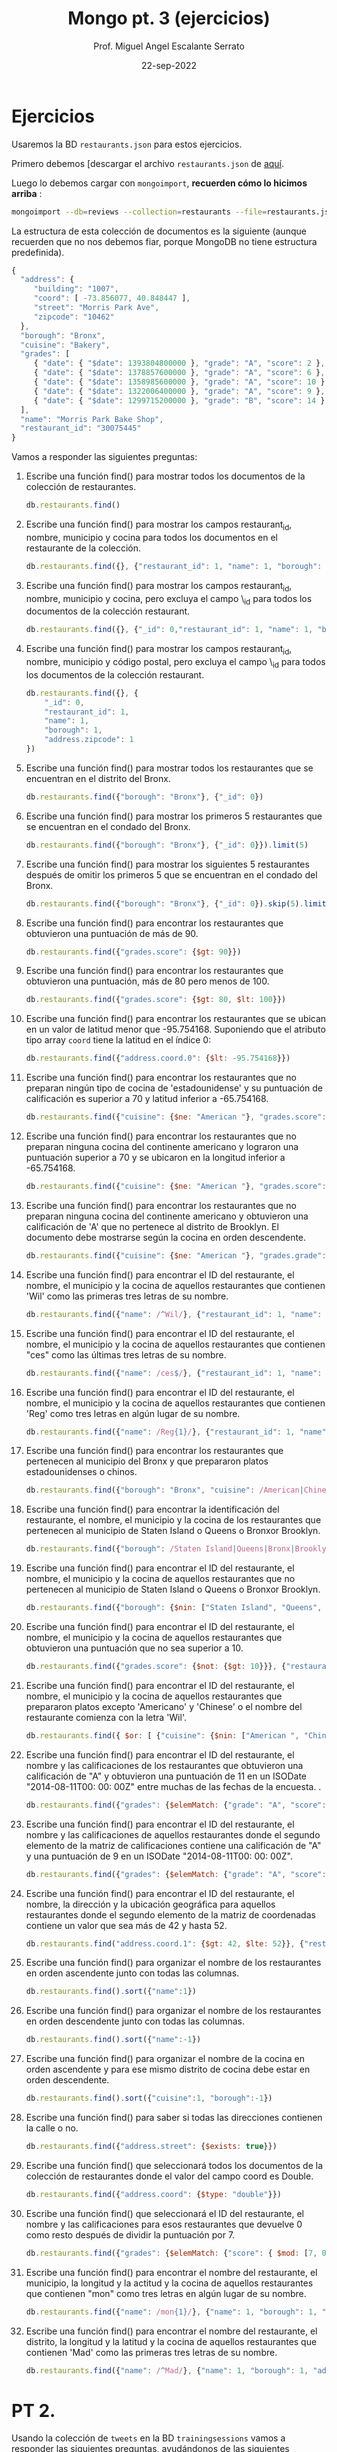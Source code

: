 #+TITLE: Mongo pt. 3 (ejercicios)
#+AUTHOR: Prof. Miguel Angel Escalante Serrato
#+EMAIL:  miguel.escalante@itam.mx
#+DATE: 22-sep-2022
* Ejercicios

Usaremos la BD ~restaurants.json~ para estos ejercicios.

Primero debemos [descargar el archivo ~restaurants.json~ de [[https://github.com/Skalas/nosql2022/raw/main/datasets/restaurants.zip][aquí]].

Luego lo debemos cargar con ~mongoimport~, *recuerden cómo lo hicimos arriba* :

#+begin_src sh
mongoimport --db=reviews --collection=restaurants --file=restaurants.json
#+end_src

La estructura de esta colección de documentos es la siguiente (aunque recuerden que no nos debemos fiar, porque MongoDB no tiene estructura predefinida).

#+begin_src js
{
  "address": {
     "building": "1007",
     "coord": [ -73.856077, 40.848447 ],
     "street": "Morris Park Ave",
     "zipcode": "10462"
  },
  "borough": "Bronx",
  "cuisine": "Bakery",
  "grades": [
     { "date": { "$date": 1393804800000 }, "grade": "A", "score": 2 },
     { "date": { "$date": 1378857600000 }, "grade": "A", "score": 6 },
     { "date": { "$date": 1358985600000 }, "grade": "A", "score": 10 },
     { "date": { "$date": 1322006400000 }, "grade": "A", "score": 9 },
     { "date": { "$date": 1299715200000 }, "grade": "B", "score": 14 }
  ],
  "name": "Morris Park Bake Shop",
  "restaurant_id": "30075445"
}
#+end_src

Vamos a responder las siguientes preguntas:

1. Escribe una función find() para mostrar todos los documentos de la colección de restaurantes.
   #+begin_src js
db.restaurants.find()
   #+end_src

2. Escribe una función find() para mostrar los campos restaurant_id, nombre, municipio y cocina para todos los documentos en el restaurante de la colección.
   #+begin_src js
db.restaurants.find({}, {"restaurant_id": 1, "name": 1, "borough": 1, "cuisine": 1})
   #+end_src
3. Escribe una función find() para mostrar los campos restaurant_id, nombre, municipio y cocina, pero excluya el campo \_id para todos los documentos de la colección restaurant.
   #+begin_src js
db.restaurants.find({}, {"_id": 0,"restaurant_id": 1, "name": 1, "borough": 1, "cuisine": 1})
   #+end_src

4. Escribe una función find() para mostrar los campos restaurant_id, nombre, municipio y código postal, pero excluya el campo \_id para todos los documentos de la colección restaurant.
   #+begin_src js
db.restaurants.find({}, {
    "_id": 0,
    "restaurant_id": 1,
    "name": 1,
    "borough": 1,
    "address.zipcode": 1
})
   #+end_src
5. Escribe una función find() para mostrar todos los restaurantes que se encuentran en el distrito del Bronx.
   #+begin_src js
db.restaurants.find({"borough": "Bronx"}, {"_id": 0})
   #+end_src
6. Escribe una función find() para mostrar los primeros 5 restaurantes que se encuentran en el condado del Bronx.
   #+begin_src js
db.restaurants.find({"borough": "Bronx"}, {"_id": 0}}).limit(5)
   #+end_src
7. Escribe una función find() para mostrar los siguientes 5 restaurantes después de omitir los primeros 5 que se encuentran en el condado del Bronx.
   #+begin_src js
db.restaurants.find({"borough": "Bronx"}, {"_id": 0}).skip(5).limit(5)
   #+end_src
8. Escribe una función find() para encontrar los restaurantes que obtuvieron una puntuación de más de 90.
   #+begin_src js
db.restaurants.find({"grades.score": {$gt: 90}})
   #+end_src
9. Escribe una función find() para encontrar los restaurantes que obtuvieron una puntuación, más de 80 pero menos de 100.
   #+begin_src js
db.restaurants.find({"grades.score": {$gt: 80, $lt: 100}})
   #+end_src
10. Escribe una función find() para encontrar los restaurantes que se ubican en un valor de latitud menor que -95.754168. Suponiendo que el atributo tipo array ~coord~ tiene la latitud en el índice 0:
   #+begin_src js
db.restaurants.find({"address.coord.0": {$lt: -95.754168}})
   #+end_src
11. Escribe una función find() para encontrar los restaurantes que no preparan ningún tipo de cocina de 'estadounidense' y su puntuación de calificación es superior a 70 y latitud inferior a -65.754168.
   #+begin_src js
db.restaurants.find({"cuisine": {$ne: "American "}, "grades.score": {$gt: 70}, "address.coord.0": {$lt: -65.754168}})
   #+end_src
12. Escribe una función find() para encontrar los restaurantes que no preparan ninguna cocina del continente americano y lograron una puntuación superior a 70 y se ubicaron en la longitud inferior a -65.754168.
   #+begin_src js
db.restaurants.find({"cuisine": {$ne: "American "}, "grades.score": {$gt: 70}, "address.coord.0": {$lt: -65.754168}})
   #+end_src
13. Escribe una función find() para encontrar los restaurantes que no preparan ninguna cocina del continente americano y obtuvieron una calificación de 'A' que no pertenece al distrito de Brooklyn. El documento debe mostrarse según la cocina en orden descendente.
   #+begin_src js
db.restaurants.find({"cuisine": {$ne: "American "}, "grades.grade": "A", "borough": {$ne: "Brooklyn"}}).sort({"cuisine": -1})   
   #+end_src
14. Escribe una función find() para encontrar el ID del restaurante, el nombre, el municipio y la cocina de aquellos restaurantes que contienen 'Wil' como las primeras tres letras de su nombre.
    #+begin_src js
db.restaurants.find({"name": /^Wil/}, {"restaurant_id": 1, "name": 1, "borough": 1, "cuisine": 1})
    #+end_src
15. Escribe una función find() para encontrar el ID del restaurante, el nombre, el municipio y la cocina de aquellos restaurantes que contienen "ces" como las últimas tres letras de su nombre.
    #+begin_src js
db.restaurants.find({"name": /ces$/}, {"restaurant_id": 1, "name": 1, "borough": 1, "cuisine": 1})
    #+end_src
16. Escribe una función find() para encontrar el ID del restaurante, el nombre, el municipio y la cocina de aquellos restaurantes que contienen 'Reg' como tres letras en algún lugar de su nombre.
    #+begin_src js
db.restaurants.find({"name": /Reg{1}/}, {"restaurant_id": 1, "name": 1, "borough": 1, "cuisine": 1})
    #+end_src
17. Escribe una función find() para encontrar los restaurantes que pertenecen al municipio del Bronx y que prepararon platos estadounidenses o chinos.
    #+begin_src js
db.restaurants.find({"borough": "Bronx", "cuisine": /American|Chinese/})
    #+end_src
18. Escribe una función find() para encontrar la identificación del restaurante, el nombre, el municipio y la cocina de los restaurantes que pertenecen al municipio de Staten Island o Queens o Bronxor Brooklyn.
    #+begin_src js
db.restaurants.find({"borough": /Staten Island|Queens|Bronx|Brooklyn/}, {"restaurant_id": 1, "name": 1, "borough": 1, "cuisine": 1}})
    #+end_src
19. Escribe una función find() para encontrar el ID del restaurante, el nombre, el municipio y la cocina de aquellos restaurantes que no pertenecen al municipio de Staten Island o Queens o Bronxor Brooklyn.
    #+begin_src js
db.restaurants.find({"borough": {$nin: ["Staten Island", "Queens", "Bronx", "Brooklyn"]}}, {"restaurant_id": 1, "name": 1, "borough": 1, "cuisine": 1}}"})
    #+end_src
20. Escribe una función find() para encontrar el ID del restaurante, el nombre, el municipio y la cocina de aquellos restaurantes que obtuvieron una puntuación que no sea superior a 10.
    #+begin_src js
db.restaurants.find({"grades.score": {$not: {$gt: 10}}}, {"restaurant_id": 1, "name": 1, "borough": 1, "cuisine": 1})
    #+end_src
21. Escribe una función find() para encontrar el ID del restaurante, el nombre, el municipio y la cocina de aquellos restaurantes que prepararon platos excepto 'Americano' y 'Chinese' o el nombre del restaurante comienza con la letra 'Wil'.
    #+begin_src js
db.restaurants.find({ $or: [ {"cuisine": {$nin: ["American ", "Chinese"]}}, {"name": /^Wil/}]}, {"restaurant_id": 1, "name": 1, "borough": 1, "cuisine": 1})
    #+end_src
22. Escribe una función find() para encontrar el ID del restaurante, el nombre y las calificaciones de los restaurantes que obtuvieron una calificación de "A" y obtuvieron una puntuación de 11 en un ISODate "2014-08-11T00: 00: 00Z" entre muchas de las fechas de la encuesta. .
    #+begin_src js
db.restaurants.find({"grades": {$elemMatch: {"grade": "A", "score": 11, "date": ISODate("2014-08-11T00:00:00Z")}}},{"restaurant_id": 1,"name": 1,"grades": 1})
    #+end_src
23. Escribe una función find() para encontrar el ID del restaurante, el nombre y las calificaciones de aquellos restaurantes donde el segundo elemento de la matriz de calificaciones contiene una calificación de "A" y una puntuación de 9 en un ISODate "2014-08-11T00: 00: 00Z".
    #+begin_src js
db.restaurants.find({"grades": {$elemMatch: {"grade": "A", "score": 9, "date": ISODate("2014-08-11T00:00:00Z")}}},{"restaurant_id": 1,"name": 1,"grades": 1})
    #+end_src
24. Escribe una función find() para encontrar el ID del restaurante, el nombre, la dirección y la ubicación geográfica para aquellos restaurantes donde el segundo elemento de la matriz de coordenadas contiene un valor que sea más de 42 y hasta 52.
    #+begin_src js
db.restaurants.find("address.coord.1": {$gt: 42, $lte: 52}}, {"restaurant_id": 1, "name": 1, "address.coord": 1})
    #+end_src
25. Escribe una función find() para organizar el nombre de los restaurantes en orden ascendente junto con todas las columnas.
    #+begin_src js
db.restaurants.find().sort({"name":1})
    #+end_src
26. Escribe una función find() para organizar el nombre de los restaurantes en orden descendente junto con todas las columnas.
    #+begin_src js
db.restaurants.find().sort({"name":-1})
    #+end_src
27. Escribe una función find() para organizar el nombre de la cocina en orden ascendente y para ese mismo distrito de cocina debe estar en orden descendente.
    #+begin_src js
db.restaurants.find().sort({"cuisine":1, "borough":-1})
    #+end_src
28. Escribe una función find() para saber si todas las direcciones contienen la calle o no.
    #+begin_src js
db.restaurants.find({"address.street": {$exists: true}})
    #+end_src
29. Escribe una función find() que seleccionará todos los documentos de la colección de restaurantes donde el valor del campo coord es Double.
    #+begin_src js
db.restaurants.find({"address.coord": {$type: "double"}})
    #+end_src
30. Escribe una función find() que seleccionará el ID del restaurante, el nombre y las calificaciones para esos restaurantes que devuelve 0 como resto después de dividir la puntuación por 7.
    #+begin_src js
db.restaurants.find({"grades": {$elemMatch: {"score": { $mod: [7, 0] }}}},{"_id": 1,"name": 1,"grades": 1})
    #+end_src
31. Escribe una función find() para encontrar el nombre del restaurante, el municipio, la longitud y la actitud y la cocina de aquellos restaurantes que contienen "mon" como tres letras en algún lugar de su nombre.
    #+begin_src js
db.restaurants.find({"name": /mon{1}/}, {"name": 1, "borough": 1, "address.coord": 1, "cuisine": 1})
    #+end_src
32. Escribe una función find() para encontrar el nombre del restaurante, el distrito, la longitud y la latitud y la cocina de aquellos restaurantes que contienen 'Mad' como las primeras tres letras de su nombre.
    #+begin_src js
db.restaurants.find({"name": /^Mad/}, {"name": 1, "borough": 1, "address.coord": 1, "cuisine": 1})
    #+end_src
* PT 2.

Usando la colección de ~tweets~ en la BD ~trainingsessions~ vamos a responder las siguientes preguntas, ayudándonos de las siguientes colecciones adicionales.

   #+begin_src js
  db.primarydialects.insertMany([
      {"lang":"af", "locale":"af-ZA"},
          {"lang":"ar", "locale":"ar"},
          {"lang":"bg", "locale":"bg-BG"},
          {"lang":"ca", "locale":"ca-AD"},
          {"lang":"cs", "locale":"cs-CZ"},
          {"lang":"cy", "locale":"cy-GB"},
          {"lang":"da", "locale":"da-DK"},
          {"lang":"de", "locale":"de-DE"},
          {"lang":"el", "locale":"el-GR"},
          {"lang":"en", "locale":"en-US"},
          {"lang":"es", "locale":"es-ES"},
          {"lang":"et", "locale":"et-EE"},
          {"lang":"eu", "locale":"eu"},
          {"lang":"fa", "locale":"fa-IR"},
          {"lang":"fi", "locale":"fi-FI"},
          {"lang":"fr", "locale":"fr-FR"},
          {"lang":"he", "locale":"he-IL"},
          {"lang":"hi", "locale":"hi-IN"},
          {"lang":"hr", "locale":"hr-HR"},
          {"lang":"hu", "locale":"hu-HU"},
          {"lang":"id", "locale":"id-ID"},
          {"lang":"is", "locale":"is-IS"},
          {"lang":"it", "locale":"it-IT"},
          {"lang":"ja", "locale":"ja-JP"},
          {"lang":"km", "locale":"km-KH"},
          {"lang":"ko", "locale":"ko-KR"},
          {"lang":"la", "locale":"la"},
          {"lang":"lt", "locale":"lt-LT"},
          {"lang":"lv", "locale":"lv-LV"},
          {"lang":"mn", "locale":"mn-MN"},
          {"lang":"nb", "locale":"nb-NO"},
          {"lang":"nl", "locale":"nl-NL"},
          {"lang":"nn", "locale":"nn-NO"},
          {"lang":"pl", "locale":"pl-PL"},
          {"lang":"pt", "locale":"pt-PT"},
          {"lang":"ro", "locale":"ro-RO"},
          {"lang":"ru", "locale":"ru-RU"},
          {"lang":"sk", "locale":"sk-SK"},
          {"lang":"sl", "locale":"sl-SI"},
          {"lang":"sr", "locale":"sr-RS"},
          {"lang":"sv", "locale":"sv-SE"},
          {"lang":"th", "locale":"th-TH"},
          {"lang":"tr", "locale":"tr-TR"},
          {"lang":"uk", "locale":"uk-UA"},
          {"lang":"vi", "locale":"vi-VN"},
          {"lang":"zh", "locale":"zh-CN"}
  ])

  db.languagenames.insertMany([{"locale":"af-ZA", "languages":[
              "Afrikaans",
              "Afrikaans"
  ]},
  {"locale":"ar", "languages":[
              "العربية",
              "Arabic"
  ]},
  {"locale":"bg-BG", "languages":[
              "Български",
              "Bulgarian"
  ]},
  {"locale":"ca-AD", "languages":[
              "Català",
              "Catalan"
  ]},
  {"locale":"cs-CZ", "languages":[
              "Čeština",
              "Czech"
  ]},
  {"locale":"cy-GB", "languages":[
              "Cymraeg",
              "Welsh"
  ]},
  {"locale":"da-DK", "languages":[
              "Dansk",
              "Danish"
  ]},
  {"locale":"de-AT", "languages":[
              "Deutsch (Österreich)",
              "German (Austria)"
  ]},
  {"locale":"de-CH", "languages":[
              "Deutsch (Schweiz)",
              "German (Switzerland)"
  ]},
  {"locale":"de-DE", "languages":[
              "Deutsch (Deutschland)",
              "German (Germany)"
  ]},
  {"locale":"el-GR", "languages":[
              "Ελληνικά",
              "Greek"
  ]},
  {"locale":"en-GB", "languages":[
              "English (UK)",
              "English (UK)"
  ]},
  {"locale":"en-US", "languages":[
              "English (US)",
              "English (US)"
  ]},
  {"locale":"es-CL", "languages":[
              "Español (Chile)",
              "Spanish (Chile)"
  ]},
  {"locale":"es-ES", "languages":[
              "Español (España)",
              "Spanish (Spain)"
  ]},
  {"locale":"es-MX", "languages":[
              "Español (México)",
              "Spanish (Mexico)"
  ]},
  {"locale":"et-EE", "languages":[
              "Eesti keel",
              "Estonian"
  ]},
  {"locale":"eu", "languages":[
              "Euskara",
              "Basque"
  ]},
  {"locale":"fa-IR", "languages":[
              "فارسی",
              "Persian"
  ]},
  {"locale":"fi-FI", "languages":[
              "Suomi",
              "Finnish"
  ]},
  {"locale":"fr-CA", "languages":[
              "Français (Canada)",
              "French (Canada)"
  ]},
  {"locale":"fr-FR", "languages":[
              "Français (France)",
              "French (France)"
  ]},
  {"locale":"he-IL", "languages":[
              "עברית",
              "Hebrew"
  ]},
  {"locale":"hi-IN", "languages":[
              "हिंदी",
              "Hindi"
  ]},
  {"locale":"hr-HR", "languages":[
              "Hrvatski",
              "Croatian"
  ]},
  {"locale":"hu-HU", "languages":[
              "Magyar",
              "Hungarian"
  ]},
  {"locale":"id-ID", "languages":[
              "Bahasa Indonesia",
              "Indonesian"
  ]},
  {"locale":"is-IS", "languages":[
              "Íslenska",
              "Icelandic"
  ]},
  {"locale":"it-IT", "languages":[
              "Italiano",
              "Italian"
  ]},
  {"locale":"ja-JP", "languages":[
              "日本語",
              "Japanese"
  ]},
  {"locale":"km-KH", "languages":[
              "ភាសាខ្មែរ",
              "Khmer"
  ]},
  {"locale":"ko-KR", "languages":[
              "한국어",
              "Korean"
  ]},
  {"locale":"la", "languages":[
              "Latina",
              "Latin"
  ]},
  {"locale":"lt-LT", "languages":[
              "Lietuvių kalba",
              "Lithuanian"
  ]},
  {"locale":"lv-LV", "languages":[
              "Latviešu",
              "Latvian"
  ]},
  {"locale":"mn-MN", "languages":[
              "Монгол",
              "Mongolian"
  ]},
  {"locale":"nb-NO", "languages":[
              "Norsk bokmål",
              "Norwegian (Bokmål)"
  ]},
  {"locale":"nl-NL", "languages":[
              "Nederlands",
              "Dutch"
  ]},
  {"locale":"nn-NO", "languages":[
              "Norsk nynorsk",
              "Norwegian (Nynorsk)"
  ]},
  {"locale":"pl-PL", "languages":[
              "Polski",
              "Polish"
  ]},
  {"locale":"pt-BR", "languages":[
              "Português (Brasil)",
              "Portuguese (Brazil)"
  ]},
  {"locale":"pt-PT", "languages":[
              "Português (Portugal)",
              "Portuguese (Portugal)"
  ]},
  {"locale":"ro-RO", "languages":[
              "Română",
              "Romanian"
  ]},
  {"locale":"ru-RU", "languages":[
              "Русский",
              "Russian"
  ]},
  {"locale":"sk-SK", "languages":[
              "Slovenčina",
              "Slovak"
  ]},
  {"locale":"sl-SI", "languages":[
              "Slovenščina",
              "Slovenian"
  ]},
  {"locale":"sr-RS", "languages":[
              "Српски / Srpski",
              "Serbian"
  ]},
  {"locale":"sv-SE", "languages":[
              "Svenska",
              "Swedish"
  ]},
  {"locale":"th-TH", "languages":[
              "ไทย",
              "Thai"
  ]},
  {"locale":"tr-TR", "languages":[
              "Türkçe",
              "Turkish"
  ]},
  {"locale":"uk-UA", "languages":[
              "Українська",
              "Ukrainian"
  ]},
  {"locale":"vi-VN", "languages":[
              "Tiếng Việt",
              "Vietnamese"
  ]},
  {"locale":"zh-CN", "languages":[
              "中文 (中国大陆)",
              "Chinese (PRC)"
  ]},
  {"locale":"zh-TW", "languages":[
              "中文 (台灣)",
              "Chinese (Taiwan)"
          ]}]);
   #+end_src

1. Qué idiomas base son los que más tuitean con hashtags? Cuál con URLs? Y con @?
   #+begin_src js

   #+end_src
2. Qué idioma base es el que más hashtags usa en sus tuits? Planteamiento: "sum del size de los arrays previo filtrado"
   #+begin_src js

   #+end_src
3. Cómo podemos saber si los tuiteros hispanohablantes interactúan más en las noches?
   #+begin_src js

   #+end_src
4. Cómo podemos saber de dónde son los tuiteros que más tiempo tienen en la plataforma?
   #+begin_src js

   #+end_src
5. En intervalos de 7:00:00pm a 6:59:59am y de 7:00:00am a 6:59:59pm, de qué paises la mayoría de los tuits?
   #+begin_src js

   #+end_src
6. De qué país son los tuiteros más famosos de nuestra colección?
   #+begin_src js

   #+end_src
